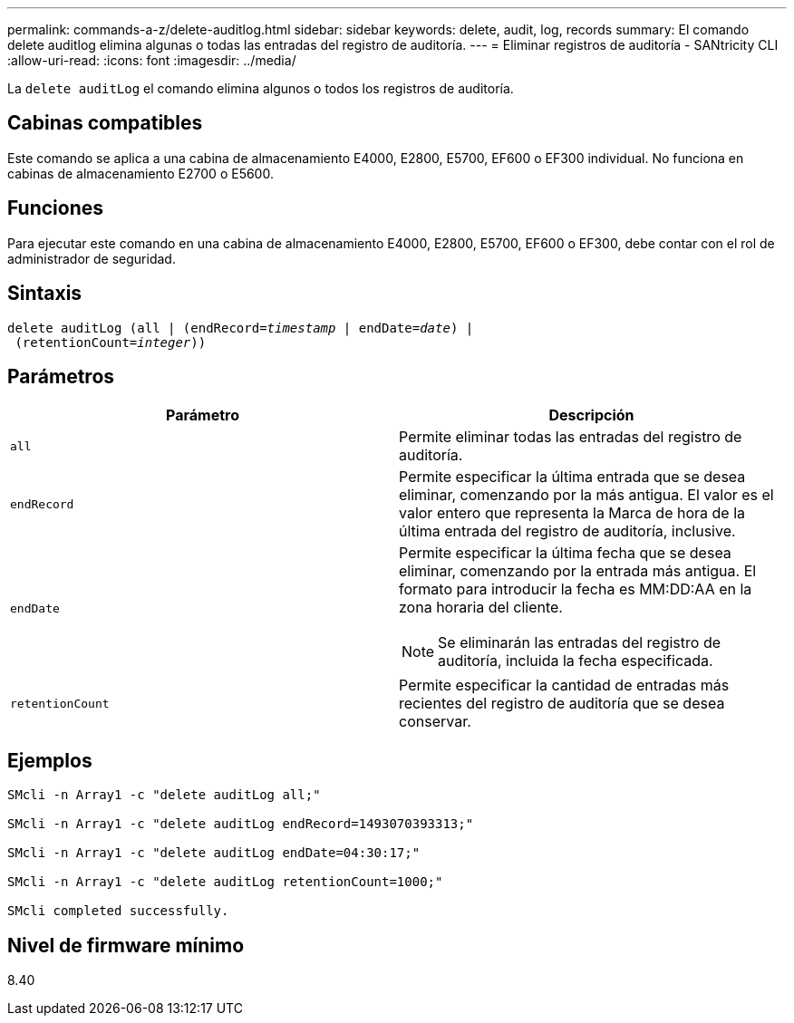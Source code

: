 ---
permalink: commands-a-z/delete-auditlog.html 
sidebar: sidebar 
keywords: delete, audit, log, records 
summary: El comando delete auditlog elimina algunas o todas las entradas del registro de auditoría. 
---
= Eliminar registros de auditoría - SANtricity CLI
:allow-uri-read: 
:icons: font
:imagesdir: ../media/


[role="lead"]
La `delete auditLog` el comando elimina algunos o todos los registros de auditoría.



== Cabinas compatibles

Este comando se aplica a una cabina de almacenamiento E4000, E2800, E5700, EF600 o EF300 individual. No funciona en cabinas de almacenamiento E2700 o E5600.



== Funciones

Para ejecutar este comando en una cabina de almacenamiento E4000, E2800, E5700, EF600 o EF300, debe contar con el rol de administrador de seguridad.



== Sintaxis

[source, cli, subs="+macros"]
----
delete auditLog (all | (endRecord=pass:quotes[_timestamp_ | endDate=_date_) |
 (retentionCount=_integer_))]
----


== Parámetros

|===
| Parámetro | Descripción 


 a| 
`all`
 a| 
Permite eliminar todas las entradas del registro de auditoría.



 a| 
`endRecord`
 a| 
Permite especificar la última entrada que se desea eliminar, comenzando por la más antigua. El valor es el valor entero que representa la Marca de hora de la última entrada del registro de auditoría, inclusive.



 a| 
`endDate`
 a| 
Permite especificar la última fecha que se desea eliminar, comenzando por la entrada más antigua. El formato para introducir la fecha es MM:DD:AA en la zona horaria del cliente.

[NOTE]
====
Se eliminarán las entradas del registro de auditoría, incluida la fecha especificada.

====


 a| 
`retentionCount`
 a| 
Permite especificar la cantidad de entradas más recientes del registro de auditoría que se desea conservar.

|===


== Ejemplos

[listing]
----

SMcli -n Array1 -c "delete auditLog all;"

SMcli -n Array1 -c "delete auditLog endRecord=1493070393313;"

SMcli -n Array1 -c "delete auditLog endDate=04:30:17;"

SMcli -n Array1 -c "delete auditLog retentionCount=1000;"

SMcli completed successfully.
----


== Nivel de firmware mínimo

8.40
